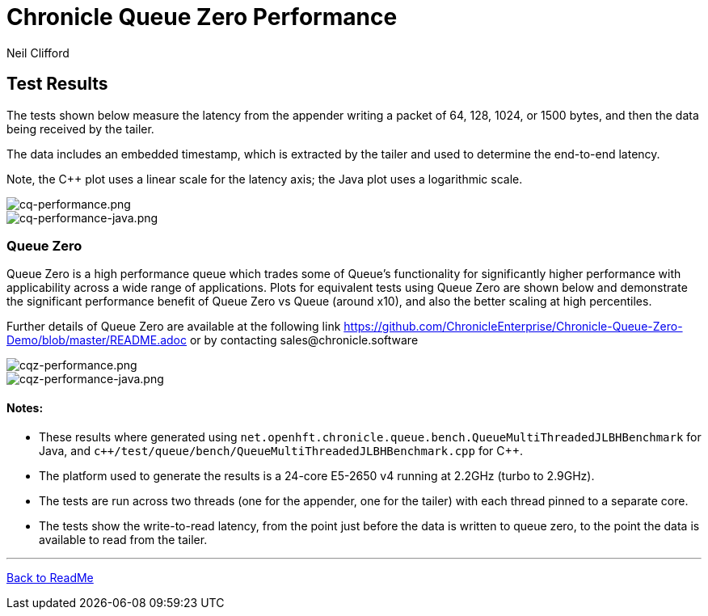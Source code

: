 

= Chronicle Queue Zero Performance
Neil Clifford
:toc: macro
:toclevels: 1
:css-signature: demo
:toc-placement: macro
:icons: font

== Test Results

The tests shown below measure the latency from the appender writing a packet of 64, 128, 1024, or 1500 bytes, and then the data being received by the tailer.

The data includes an embedded timestamp, which is extracted by the tailer and used to determine the end-to-end latency.

Note, the C++ plot uses a linear scale for the latency axis; the Java plot uses a logarithmic scale.

image::../images/cq-performance.png[cq-performance.png]

image::../images/cq-performance-java.png[cq-performance-java.png]

=== Queue Zero
Queue Zero is a high performance queue which trades some of Queue's functionality for significantly higher performance with applicability across a wide range of applications. 
Plots for equivalent tests using Queue Zero are shown below and demonstrate the significant performance benefit of Queue Zero vs Queue (around x10), and also the better scaling at high percentiles. 

Further details of Queue Zero are available at the following link https://github.com/ChronicleEnterprise/Chronicle-Queue-Zero-Demo/blob/master/README.adoc or by contacting sales@chronicle.software

image::../images/cqz-performance.png[cqz-performance.png]

image::../images/cqz-performance-java.png[cqz-performance-java.png]

==== Notes:

* These results where generated using `net.openhft.chronicle.queue.bench.QueueMultiThreadedJLBHBenchmark` for Java, and `c++/test/queue/bench/QueueMultiThreadedJLBHBenchmark.cpp` for {cpp}.

* The platform used to generate the results is a 24-core E5-2650 v4 running at 2.2GHz (turbo to 2.9GHz).

* The tests are run across two threads (one for the appender, one for the tailer) with each thread pinned to a separate core.

* The tests show the write-to-read latency, from the point just before the data is written to queue zero, to the point the data is available to read from the tailer.


'''

<<../ReadMe.adoc#,Back to ReadMe>>

